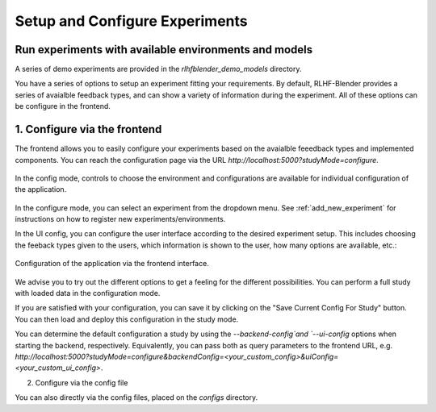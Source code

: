 .. _setup_experiment:

===============================
Setup and Configure Experiments
===============================

Run experiments with available environments and models
-------------------------------------------------------

A series of demo experiments are provided in the `rlhfblender_demo_models` directory. 

You have a series of options to setup an experiment fitting your requirements.
By default, RLHF-Blender provides a series of avaialble feedback types, and can show a variety of information during the experiment.
All of these options can be configure in the frontend. 


1. Configure via the frontend
-----------------------------
The frontend allows you to easily configure your experiments based on the avaialble feeedback types and implemented components.
You can reach the configuration page via the URL `http://localhost:5000?studyMode=configure`. 

.. figure:: ../images/option_selection.png
    :width: 90 %
    :align: center
    :alt: In the config mode, controls to choose the environment and configurations are available for individual configuration of the application.
    
    In the config mode, controls to choose the environment and configurations are available for individual configuration of the application.

In the configure mode, you can select an experiment from the dropdown menu. See :ref:`add_new_experiment` for instructions on how to register new experiments/environments.

In the UI config, you can configure the user interface according to the desired experiment setup. This includes choosing the feeback types given to the users, which information is shown to the user, how many options are available, etc.:

.. figure:: ../images/configuration.png
    :width: 50 %
    :align: center
    :alt: Configuration of the application via the frontend interface.
    
    Configuration of the application via the frontend interface.


We advise you to try out the different options to get a feeling for the different possibilities.
You can perform a full study with loaded data in the configuration mode.

If you are satisfied with your configuration, you can save it by clicking on the "Save Current Config For Study" button.
You can then load and deploy this configuration in the study mode.

You can determine the default configuration a study by using the `--backend-config`and `--ui-config` options when starting the backend, respectively.
Equivalently, you can pass both as query parameters to the frontend URL, e.g. `http://localhost:5000?studyMode=configure&backendConfig=<your_custom_config>&uiConfig=<your_custom_ui_config>`.


2. Configure via the config file

You can also directly via the config files, placed on the `configs` directory.
